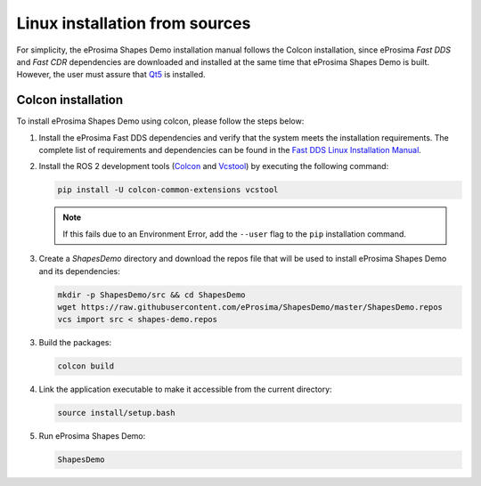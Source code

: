 .. _installation_linux_sources:

Linux installation from sources
===============================

For simplicity, the eProsima Shapes Demo installation manual follows the Colcon installation, since eProsima *Fast DDS*
and *Fast CDR* dependencies are downloaded and installed at the same time that eProsima Shapes Demo is built.
However, the user must assure that `Qt5 <https://doc.qt.io/qt-5/>`_ is installed.

.. _linux_colcon_installation:

Colcon installation
-------------------

To install eProsima Shapes Demo using colcon, please follow the steps below:

1.  Install the eProsima Fast DDS dependencies and verify that the system meets the installation requirements.
    The complete list of requirements and dependencies can be found in the
    `Fast DDS Linux Installation Manual <https://fast-dds.docs.eprosima.com/en/v2.0.0/installation/sources/sources.html>`_.

.. Specifically, follow the steps outlined in sections
.. `Requirements <https://fast-dds.docs.eprosima.com/en/latest/installation/sources/sources_linux.html#requirements>`_
.. and
.. `Dependencies <https://fast-dds.docs.eprosima.com/en/latest/installation/sources/sources_linux.html#dependencies>`_.

2.  Install the ROS 2 development tools (`Colcon <https://colcon.readthedocs.io/en/released/>`_ and
    `Vcstool <https://pypi.org/project/vcstool/>`_) by executing the following command:

    .. code-block:: bash

           pip install -U colcon-common-extensions vcstool

    .. note::

        If this fails due to an Environment Error, add the ``--user`` flag to the ``pip`` installation
        command.

3.  Create a `ShapesDemo` directory and download the repos file that will be used to install
    eProsima Shapes Demo and its dependencies:

    .. code-block:: bash

        mkdir -p ShapesDemo/src && cd ShapesDemo
        wget https://raw.githubusercontent.com/eProsima/ShapesDemo/master/ShapesDemo.repos
        vcs import src < shapes-demo.repos

3.  Build the packages:

    .. code-block:: bash

        colcon build

4.  Link the application executable to make it accessible from the current directory:

    .. code-block:: bash

        source install/setup.bash

5.  Run eProsima Shapes Demo:

    .. code-block:: bash

        ShapesDemo
